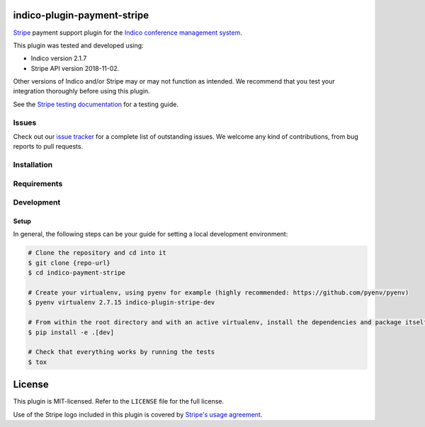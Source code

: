 indico-plugin-payment-stripe
============================

`Stripe <https://stripe.com/>`_ payment support plugin for the `Indico conference management system <https://getindico.io>`_.

This plugin was tested and developed using:

* Indico version 2.1.7
* Stripe API version 2018-11-02.

Other versions of Indico and/or Stripe may or may not function as intended. We recommend that you test your integration
thoroughly before using this plugin.

See the `Stripe testing documentation <https://stripe.com/docs/testing>`_ for a testing guide.


Issues
------

Check out our `issue tracker <https://github.com/neicnordic/indico-plugin-stripe/issues>`_ for a complete list of
outstanding issues. We welcome any kind of contributions, from bug reports to pull requests.

Installation
------------

.. code-block:: bash
    $ pip install https://github.com/neicnordic/indico-plugin-stripe.git

Requirements
------------

Development
-----------

Setup
^^^^^

In general, the following steps can be your guide for setting a local development environment:

.. code-block:: bash

    # Clone the repository and cd into it
    $ git clone {repo-url}
    $ cd indico-payment-stripe

    # Create your virtualenv, using pyenv for example (highly recommended: https://github.com/pyenv/pyenv)
    $ pyenv virtualenv 2.7.15 indico-plugin-stripe-dev

    # From within the root directory and with an active virtualenv, install the dependencies and package itself
    $ pip install -e .[dev]

    # Check that everything works by running the tests
    $ tox


License
=======

This plugin is MIT-licensed. Refer to the ``LICENSE`` file for the full license.

Use of the Stripe logo included in this plugin is covered by `Stripe's usage agreement
<https://stripe.com/marks/legal>`_.
